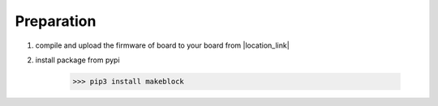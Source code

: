 Preparation
===========

1. compile and upload the firmware of board to your board from |location_link|

.. |location_link| raw:: html

   <a href="https://github.com/Makeblock-official/Makeblock-Libraries/tree/master/examples" target="_blank">Github</a>

2. install package from pypi
    
    >>> pip3 install makeblock
